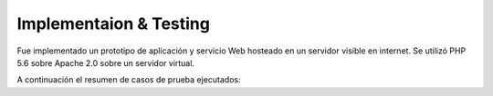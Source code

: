 ============
Implementaion & Testing
============

Fue implementado un prototipo de aplicación y servicio Web hosteado en un servidor visible en internet. Se utilizó PHP 5.6 sobre Apache 2.0 sobre un servidor virtual.

A continuación el resumen de casos de prueba ejecutados:

+---------+-------------+-----------------+----------------+-------------+-----+
| Estado  | Equipo      | Casos de prueba | Comportamiento | Iteración 1 |     |
|         | Responsable |                 | esperable      |             |     |
+=========+=============+=================+================+=============+=====+
|         |             |                 |                | Fecha       |     |
+=========+=============+=================+================*=============+=====+
